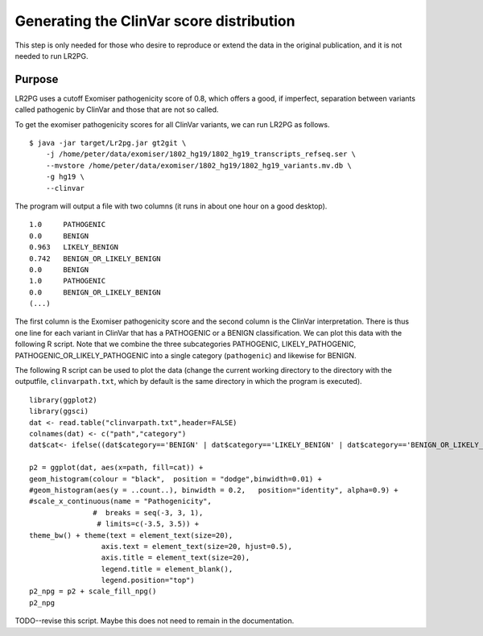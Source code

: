 Generating the ClinVar score distribution
=========================================

This step is only needed for those who desire to reproduce or extend the data in the original publication,
and it is not needed to run LR2PG.

Purpose
~~~~~~~
LR2PG uses a cutoff Exomiser pathogenicity score of 0.8, which offers a good, if imperfect,
separation between variants called pathogenic by ClinVar and those that are not so called.

To get the exomiser pathogenicity scores for all ClinVar variants, we can run LR2PG as follows. ::

    $ java -jar target/Lr2pg.jar gt2git \
        -j /home/peter/data/exomiser/1802_hg19/1802_hg19_transcripts_refseq.ser \
        --mvstore /home/peter/data/exomiser/1802_hg19/1802_hg19_variants.mv.db \
        -g hg19 \
        --clinvar


The program will output a file with two columns (it runs in about one hour on a good desktop). ::

    1.0     PATHOGENIC
    0.0     BENIGN
    0.963   LIKELY_BENIGN
    0.742   BENIGN_OR_LIKELY_BENIGN
    0.0     BENIGN
    1.0     PATHOGENIC
    0.0     BENIGN_OR_LIKELY_BENIGN
    (...)


The first column is the Exomiser pathogenicity score and the second column is the ClinVar interpretation.
There is thus one line for each variant in ClinVar that has a PATHOGENIC or a BENIGN classification.
We can plot this data with the following R script. Note that we combine the three
subcategories PATHOGENIC, LIKELY_PATHOGENIC, PATHOGENIC_OR_LIKELY_PATHOGENIC into a
single category (``pathogenic``) and likewise for BENIGN.

The following R script can be used to plot the data (change the current working directory to the
directory with the outputfile, ``clinvarpath.txt``, which by default is the same directory
in which the program is executed). ::

    library(ggplot2)
    library(ggsci)
    dat <- read.table("clinvarpath.txt",header=FALSE)
    colnames(dat) <- c("path","category")
    dat$cat<- ifelse((dat$category=='BENIGN' | dat$category=='LIKELY_BENIGN' | dat$category=='BENIGN_OR_LIKELY_BENIGN'),"benign","pathogenic")

    p2 = ggplot(dat, aes(x=path, fill=cat)) +
    geom_histogram(colour = "black",  position = "dodge",binwidth=0.01) +
    #geom_histogram(aes(y = ..count..), binwidth = 0.2,   position="identity", alpha=0.9) +
    #scale_x_continuous(name = "Pathogenicity",
                   #  breaks = seq(-3, 3, 1),
                    # limits=c(-3.5, 3.5)) +
    theme_bw() + theme(text = element_text(size=20),
                     axis.text = element_text(size=20, hjust=0.5),
                     axis.title = element_text(size=20),
                     legend.title = element_blank(),
                     legend.position="top")
    p2_npg = p2 + scale_fill_npg()
    p2_npg

TODO--revise this script. Maybe this does not need to remain in the documentation.
